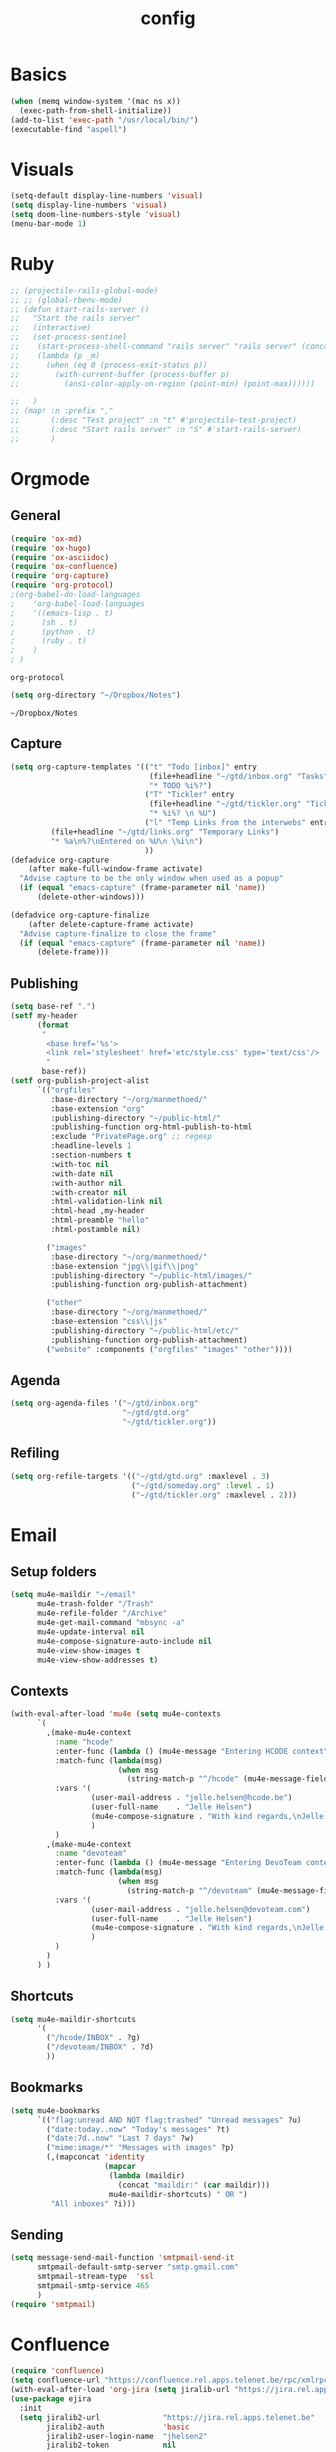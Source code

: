 #+TITLE: config
#+STARTUP: overview
* Basics
#+BEGIN_SRC emacs-lisp
(when (memq window-system '(mac ns x))
  (exec-path-from-shell-initialize))
(add-to-list 'exec-path "/usr/local/bin/")
(executable-find "aspell")
#+END_SRC

#+RESULTS:
: /usr/local/bin/aspell

* Visuals
#+BEGIN_SRC emacs-lisp
(setq-default display-line-numbers 'visual)
(setq display-line-numbers 'visual)
(setq doom-line-numbers-style 'visual)
(menu-bar-mode 1)
#+END_SRC

#+RESULTS:
: t

* Ruby
#+BEGIN_SRC emacs-lisp
;; (projectile-rails-global-mode)
;; ;; (global-rbenv-mode)
;; (defun start-rails-server ()
;;   "Start the rails server"
;;   (interactive)
;;   (set-process-sentinel
;;    (start-process-shell-command "rails server" "rails server" (concat (projectile-rails-root) "bin/rails server"))
;;    (lambda (p _m)
;;      (when (eq 0 (process-exit-status p))
;;        (with-current-buffer (process-buffer p)
;;          (ansi-color-apply-on-region (point-min) (point-max))))))

;;   )
;; (map! :n :prefix ","
;;       (:desc "Test project" :n "t" #'projectile-test-project)
;;       (:desc "Start rails server" :n "S" #'start-rails-server)
;;       )
#+END_SRC

#+RESULTS:

* Orgmode
** General
#+NAME: Load
#+BEGIN_SRC emacs-lisp
(require 'ox-md)
(require 'ox-hugo)
(require 'ox-asciidoc)
(require 'ox-confluence)
(require 'org-capture)
(require 'org-protocol)
;(org-babel-do-load-languages
;    'org-babel-load-languages
;    '((emacs-lisp . t)
;      (sh . t)
;      (python . t)
;      (ruby . t)
;    )
; )

#+END_SRC

#+RESULTS: Load
: org-protocol

#+NAME: basics
#+BEGIN_SRC emacs-lisp
(setq org-directory "~/Dropbox/Notes")
#+END_SRC

#+RESULTS: basics
: ~/Dropbox/Notes

** Capture
#+BEGIN_SRC emacs-lisp
(setq org-capture-templates '(("t" "Todo [inbox]" entry
                               (file+headline "~/gtd/inbox.org" "Tasks")
                               "* TODO %i%?")
                              ("T" "Tickler" entry
                               (file+headline "~/gtd/tickler.org" "Tickler")
                               "* %i%? \n %U")
                              ("l" "Temp Links from the interwebs" entry
         (file+headline "~/gtd/links.org" "Temporary Links")
         "* %a\n%?\nEntered on %U\n \%i\n")
                              ))
(defadvice org-capture
    (after make-full-window-frame activate)
  "Advise capture to be the only window when used as a popup"
  (if (equal "emacs-capture" (frame-parameter nil 'name))
      (delete-other-windows)))

(defadvice org-capture-finalize
    (after delete-capture-frame activate)
  "Advise capture-finalize to close the frame"
  (if (equal "emacs-capture" (frame-parameter nil 'name))
      (delete-frame)))
#+END_SRC

#+RESULTS:
: org-capture-finalize

** Publishing
#+BEGIN_SRC emacs-lisp
(setq base-ref ".")
(setf my-header
      (format
       "
        <base href='%s'>
        <link rel='stylesheet' href='etc/style.css' type='text/css'/>
        "
       base-ref))
(setf org-publish-project-alist
      `(("orgfiles"
         :base-directory "~/org/manmethoed/"
         :base-extension "org"
         :publishing-directory "~/public-html/"
         :publishing-function org-html-publish-to-html
         :exclude "PrivatePage.org" ;; regexp
         :headline-levels 1
         :section-numbers t
         :with-toc nil
         :with-date nil
         :with-author nil
         :with-creator nil
         :html-validation-link nil
         :html-head ,my-header
         :html-preamble "hello"
         :html-postamble nil)

        ("images"
         :base-directory "~/org/manmethoed/"
         :base-extension "jpg\\|gif\\|png"
         :publishing-directory "~/public-html/images/"
         :publishing-function org-publish-attachment)

        ("other"
         :base-directory "~/org/manmethoed/"
         :base-extension "css\\|js"
         :publishing-directory "~/public-html/etc/"
         :publishing-function org-publish-attachment)
        ("website" :components ("orgfiles" "images" "other"))))
#+END_SRC

#+RESULTS:
| orgfiles | :base-directory | ~/org/manmethoed/ | :base-extension | org | :publishing-directory | ~/public-html/ | :publishing-function | org-html-publish-to-html | :exclude | PrivatePage.org | :headline-levels | 1 | :section-numbers | t | :with-toc | nil | :with-date | nil | :with-author | nil | :with-creator | nil | :html-validation-link | nil | :html-head |

** Agenda
#+BEGIN_SRC emacs-lisp
(setq org-agenda-files '("~/gtd/inbox.org"
                         "~/gtd/gtd.org"
                         "~/gtd/tickler.org"))
#+END_SRC

** Refiling
#+BEGIN_SRC emacs-lisp
(setq org-refile-targets '(("~/gtd/gtd.org" :maxlevel . 3)
                           ("~/gtd/someday.org" :level . 1)
                           ("~/gtd/tickler.org" :maxlevel . 2)))
#+END_SRC

* Email
** Setup folders
#+BEGIN_SRC emacs-lisp
  (setq mu4e-maildir "~/email"
        mu4e-trash-folder "/Trash"
        mu4e-refile-folder "/Archive"
        mu4e-get-mail-command "mbsync -a"
        mu4e-update-interval nil
        mu4e-compose-signature-auto-include nil
        mu4e-view-show-images t
        mu4e-view-show-addresses t)
#+END_SRC

#+RESULTS:
: t
** Contexts
#+BEGIN_SRC emacs-lisp
  (with-eval-after-load 'mu4e (setq mu4e-contexts
        `(
          ,(make-mu4e-context
            :name "hcode"
            :enter-func (lambda () (mu4e-message "Entering HCODE context"))
            :match-func (lambda(msg)
                          (when msg
                            (string-match-p "^/hcode" (mu4e-message-field msg :maildir))))
            :vars '(
                    (user-mail-address . "jelle.helsen@hcode.be")
                    (user-full-name    . "Jelle Helsen")
                    (mu4e-compose-signature . "With kind regards,\nJelle Helsen")
                    )
            )
          ,(make-mu4e-context
            :name "devoteam"
            :enter-func (lambda () (mu4e-message "Entering DevoTeam context"))
            :match-func (lambda(msg)
                          (when msg
                            (string-match-p "^/devoteam" (mu4e-message-field msg :maildir))))
            :vars '(
                    (user-mail-address . "jelle.helsen@devoteam.com")
                    (user-full-name    . "Jelle Helsen")
                    (mu4e-compose-signature . "With kind regards,\nJelle Helsen")
                    )
            )
          )
        ) )
#+END_SRC

#+RESULTS:
** Shortcuts
#+BEGIN_SRC emacs-lisp
  (setq mu4e-maildir-shortcuts
        '(
          ("/hcode/INBOX" . ?g)
          ("/devoteam/INBOX" . ?d)
          ))
#+END_SRC

#+RESULTS:
: ((/hcode/INBOX . 103) (/devoteam/INBOX . 100))
** Bookmarks
#+BEGIN_SRC emacs-lisp
  (setq mu4e-bookmarks
        `(("flag:unread AND NOT flag:trashed" "Unread messages" ?u)
          ("date:today..now" "Today's messages" ?t)
          ("date:7d..now" "Last 7 days" ?w)
          ("mime:image/*" "Messages with images" ?p)
          (,(mapconcat 'identity
                       (mapcar
                        (lambda (maildir)
                          (concat "maildir:" (car maildir)))
                        mu4e-maildir-shortcuts) " OR ")
           "All inboxes" ?i)))
#+END_SRC

#+RESULTS:
| flag:unread AND NOT flag:trashed                | Unread messages      | 117 |
| date:today..now                                 | Today's messages     | 116 |
| date:7d..now                                    | Last 7 days          | 119 |
| mime:image/*                                    | Messages with images | 112 |
| maildir:/hcode/INBOX OR maildir:/devoteam/INBOX | All inboxes          | 105 |
** Sending
#+BEGIN_SRC emacs-lisp
(setq message-send-mail-function 'smtpmail-send-it
      smtpmail-default-smtp-server "smtp.gmail.com"
      smtpmail-stream-type  'ssl
      smtpmail-smtp-service 465
      )
(require 'smtpmail)
#+END_SRC

#+RESULTS:
: smtpmail

* Confluence
#+BEGIN_SRC emacs-lisp
(require 'confluence)
(setq confluence-url "https://confluence.rel.apps.telenet.be/rpc/xmlrpc")
(with-eval-after-load 'org-jira (setq jiralib-url "https://jira.rel.apps.telenet.be"))
(use-package ejira
  :init
  (setq jiralib2-url              "https://jira.rel.apps.telenet.be"
        jiralib2-auth             'basic
        jiralib2-user-login-name  "jhelsen2"
        jiralib2-token            nil

        ejira-org-directory       "~/jira"
        ejira-projects            '("CLINFTRIBE")

        ejira-priorities-alist    '(("Highest" . ?A)
                                    ("High"    . ?B)
                                    ("Medium"  . ?C)
                                    ("Low"     . ?D)
                                    ("Lowest"  . ?E))
        ejira-update-jql-unresolved-fn #'ejira-jql-my-unresolved-project-tickets
        ;; ejira-todo-states-alist   '(("To Do"       . 1)
        ;;                             ("In Progress" . 2)
        ;;                             ("Done"        . 3))
        )
  :config
  ;; Tries to auto-set custom fields by looking into /editmeta
  ;; of an issue and an epic.
  (add-hook 'jiralib2-post-login-hook #'ejira-guess-epic-sprint-fields)

  ;; They can also be set manually if autoconfigure is not used.
  ;; (setq ejira-sprint-field       'customfield_10001
  ;;       ejira-epic-field         'customfield_10002
  ;;       ejira-epic-summary-field 'customfield_10004)

  (require 'helm-ejira)
  (require 'ejira-agenda)

  ;; Make the issues visisble in your agenda by adding `ejira-org-directory'
  ;; into your `org-agenda-files'.
  (add-to-list 'org-agenda-files ejira-org-directory)

  ;; Add an agenda view to browse the issues that
  (org-add-agenda-custom-command
   '("j" "My JIRA issues"
     ((ejira-jql "resolution = unresolved and assignee = currentUser()"
                 ((org-agenda-overriding-header "Assigned to me")))))))

#+END_SRC

#+RESULTS:
: t

* Apps menu
#+BEGIN_SRC emacs-lisp
(map! :leader
     (:desc "Apps" :prefix "a"
       :desc "Email" :n "m" #'mu4e
       :desc "IRC" :n "i" #'irc
       ))
#+END_SRC

#+RESULTS:
* Key bindings
#+BEGIN_SRC emacs-lisp
(map! :leader
 (:desc "project" :prefix "p"
        :desc "Browse project"          :n  "." #'+default/browse-project
        :desc "Find file in project"    :n  "/" #'projectile-find-file
        :desc "Run cmd in project root" :nv "!" #'projectile-run-shell-command-in-root
        :desc "Compile project"         :n  "c" #'projectile-compile-project
        :desc "Test project"            :n  "t" #'projectile-test-project
        :desc "Find other file"         :n  "o" #'projectile-find-other-file
        :desc "Switch project"          :n  "p" #'projectile-switch-project
        :desc "Recent project files"    :n  "r" #'projectile-recentf
        :desc "List project tasks"      :n  "T" #'+ivy/tasks
        :desc "Find in project (ack)"   :n  "a" #'helm-projectile-ack
        :desc "Invalidate cache"        :n  "x" #'projectile-invalidate-cache)     )

#+END_SRC

#+RESULTS:
* Node
#+BEGIN_SRC emacs-lisp
;(nvm-use "10.11.0")
;(setq exec-path (append '("~/.nvm/versions/node/v10.11.0/bin/") exec-path))
;(setenv "PATH" (concat "~/.nvm/versions/node/v10.11.0/bin/:" (getenv "PATH")))
#+END_SRC

#+RESULTS:
: ~/.nvm/versions/node/v10.11.0/bin/:/home/jelle/.nvm/versions/node/v10.11.0/bin/:/home/jelle/.rbenv/bin/:/home/jelle/.rbenv/shims/:/home/jelle/.local/bin/:/usr/local/sbin/:/usr/local/bin/:/usr/sbin/:/usr/bin/:/sbin/:/bin/:/usr/games/:/usr/local/games/:/snap/bin/

* Defaults
#+BEGIN_SRC emacs-lisp
(setq-default indent-tabs-mode nil)
(setq tab-width 2)
(setq-default tab-width 2)
(setq evil-shift-width 2)
(setq-default evil-shift-width 2)
(setq-default doom-line-numbers-style 'visual)
(setq doom-line-numbers-style 'visual)
(setq display-line-numbers 'visual)
(setq-default display-line-numbers 'visual)
;; (setq visual-line-mode t)
(setq display-line-numbers-type 'visual)
(global-visual-line-mode)
#+END_SRC

#+RESULTS:
: t
* Golang
#+BEGIN_SRC emacs-lisp
(setenv "PATH" (concat "~/go/bin/:" (getenv "PATH")))
(add-to-list 'load-path "~/go/bin/")
(add-to-list 'load-path "/usr/local/share/emacs/site-lisp/")
#+END_SRC

* Yaml
#+BEGIN_SRC emacs-lisp
(setq yaml-indent-level 2)
#+END_SRC

#+RESULTS:
: 2
* Tramp
#+BEGIN_SRC emacs-lisp
;; (add-to-list 'tramp-remote-path 'tramp-own-remote-path)
#+END_SRC
* IRC
#+BEGIN_SRC emacs-lisp
(set-irc-server! "irc.freenode.net"
  `(:tls t
    :nick "doom"
    :channels ("#emacs")))
#+END_SRC

#+RESULTS:
* Python
#+BEGIN_SRC emacs-lisp
(advice-add 'python-mode :before 'elpy-enable)
(setq elpy-rpc-virtualenv-path 'current)
#+END_SRC

#+RESULTS:
: current

* Stuff I'm testing
#+BEGIN_SRC emacs-lisp
(use-package! ox-moderncv
  :init (require 'ox-moderncv))
#+END_SRC

#+RESULTS:
: ox-moderncv

#+BEGIN_SRC emacs-lisp
load-path
#+END_SRC

